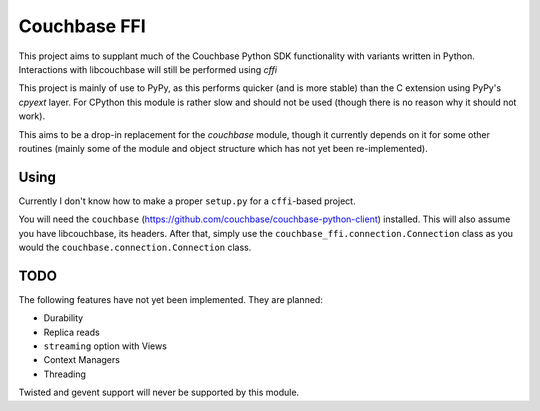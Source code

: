 =============
Couchbase FFI
=============

This project aims to supplant much of the Couchbase Python SDK functionality
with variants written in Python. Interactions with libcouchbase will still be
performed using `cffi`

This project is mainly of use to PyPy, as this performs quicker (and is more
stable) than the C extension using PyPy's `cpyext` layer. For CPython this
module is rather slow and should not be used (though there is no reason why it
should not work).

This aims to be a drop-in replacement for the `couchbase` module, though it
currently depends on it for some other routines (mainly some of the module
and object structure which has not yet been re-implemented).


Using
-----

Currently I don't know how to make a proper ``setup.py`` for a ``cffi``-based
project.

You will need the ``couchbase``
(https://github.com/couchbase/couchbase-python-client) installed. This will
also assume you have libcouchbase, its headers. After that, simply use the
``couchbase_ffi.connection.Connection`` class as you would the
``couchbase.connection.Connection`` class.

TODO
----

The following features have not yet been implemented. They are planned:

* Durability
* Replica reads
* ``streaming`` option with Views
* Context Managers
* Threading

Twisted and gevent support will never be supported by this module.
